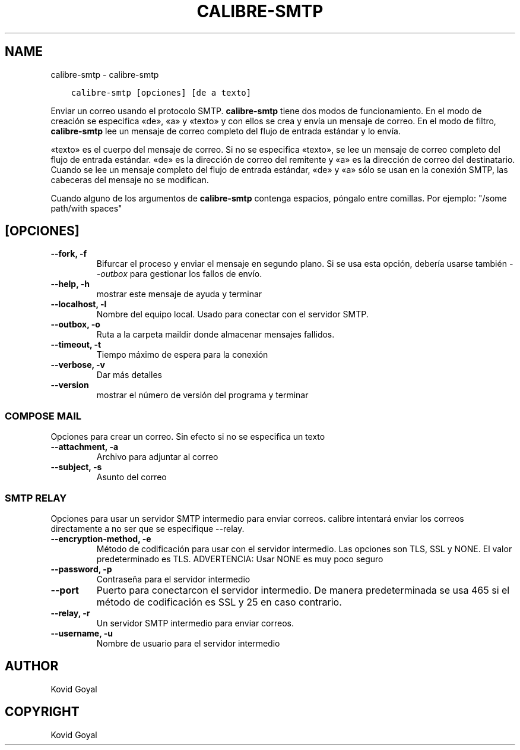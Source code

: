 .\" Man page generated from reStructuredText.
.
.TH "CALIBRE-SMTP" "1" "abril 06, 2018" "3.21.0" "calibre"
.SH NAME
calibre-smtp \- calibre-smtp
.
.nr rst2man-indent-level 0
.
.de1 rstReportMargin
\\$1 \\n[an-margin]
level \\n[rst2man-indent-level]
level margin: \\n[rst2man-indent\\n[rst2man-indent-level]]
-
\\n[rst2man-indent0]
\\n[rst2man-indent1]
\\n[rst2man-indent2]
..
.de1 INDENT
.\" .rstReportMargin pre:
. RS \\$1
. nr rst2man-indent\\n[rst2man-indent-level] \\n[an-margin]
. nr rst2man-indent-level +1
.\" .rstReportMargin post:
..
.de UNINDENT
. RE
.\" indent \\n[an-margin]
.\" old: \\n[rst2man-indent\\n[rst2man-indent-level]]
.nr rst2man-indent-level -1
.\" new: \\n[rst2man-indent\\n[rst2man-indent-level]]
.in \\n[rst2man-indent\\n[rst2man-indent-level]]u
..
.INDENT 0.0
.INDENT 3.5
.sp
.nf
.ft C
calibre\-smtp [opciones] [de a texto]
.ft P
.fi
.UNINDENT
.UNINDENT
.sp
Enviar un correo usando el protocolo SMTP. \fBcalibre\-smtp\fP tiene dos modos de funcionamiento.
En el modo de creación se especifica «de», «a» y «texto» y con ellos se crea y envía un
mensaje de correo. En el modo de filtro, \fBcalibre\-smtp\fP lee un mensaje de correo completo
del flujo de entrada estándar y lo envía.
.sp
«texto» es el cuerpo del mensaje de correo.
Si no se especifica «texto», se lee un mensaje de correo completo del flujo de entrada
estándar.
«de» es la dirección de correo del remitente y «a» es la dirección de correo del
destinatario. Cuando se lee un mensaje completo del flujo de entrada estándar, «de» y «a» sólo se usan en la conexión SMTP, las cabeceras del mensaje no se modifican.
.sp
Cuando alguno de los argumentos de \fBcalibre\-smtp\fP contenga espacios, póngalo entre comillas. Por ejemplo: "/some path/with spaces"
.SH [OPCIONES]
.INDENT 0.0
.TP
.B \-\-fork, \-f
Bifurcar el proceso y enviar el mensaje en segundo plano. Si se usa esta opción, debería usarse también \fI\%\-\-outbox\fP para gestionar los fallos de envío.
.UNINDENT
.INDENT 0.0
.TP
.B \-\-help, \-h
mostrar este mensaje de ayuda y terminar
.UNINDENT
.INDENT 0.0
.TP
.B \-\-localhost, \-l
Nombre del equipo local. Usado para conectar con el servidor SMTP.
.UNINDENT
.INDENT 0.0
.TP
.B \-\-outbox, \-o
Ruta a la carpeta maildir donde almacenar mensajes fallidos.
.UNINDENT
.INDENT 0.0
.TP
.B \-\-timeout, \-t
Tiempo máximo de espera para la conexión
.UNINDENT
.INDENT 0.0
.TP
.B \-\-verbose, \-v
Dar más detalles
.UNINDENT
.INDENT 0.0
.TP
.B \-\-version
mostrar el número de versión del programa y terminar
.UNINDENT
.SS COMPOSE MAIL
.sp
Opciones para crear un correo. Sin efecto si no se especifica un texto
.INDENT 0.0
.TP
.B \-\-attachment, \-a
Archivo para adjuntar al correo
.UNINDENT
.INDENT 0.0
.TP
.B \-\-subject, \-s
Asunto del correo
.UNINDENT
.SS SMTP RELAY
.sp
Opciones para usar un servidor SMTP intermedio para enviar correos. calibre intentará enviar los correos directamente a no ser que se especifique \-\-relay.
.INDENT 0.0
.TP
.B \-\-encryption\-method, \-e
Método de codificación para usar con el servidor intermedio. Las opciones son TLS, SSL y NONE. El valor predeterminado es TLS. ADVERTENCIA: Usar NONE es muy poco seguro
.UNINDENT
.INDENT 0.0
.TP
.B \-\-password, \-p
Contraseña para el servidor intermedio
.UNINDENT
.INDENT 0.0
.TP
.B \-\-port
Puerto para conectarcon el servidor intermedio. De manera predeterminada se usa 465 si el método de codificación es SSL y 25 en caso contrario.
.UNINDENT
.INDENT 0.0
.TP
.B \-\-relay, \-r
Un servidor SMTP intermedio para enviar correos.
.UNINDENT
.INDENT 0.0
.TP
.B \-\-username, \-u
Nombre de usuario para el servidor intermedio
.UNINDENT
.SH AUTHOR
Kovid Goyal
.SH COPYRIGHT
Kovid Goyal
.\" Generated by docutils manpage writer.
.
